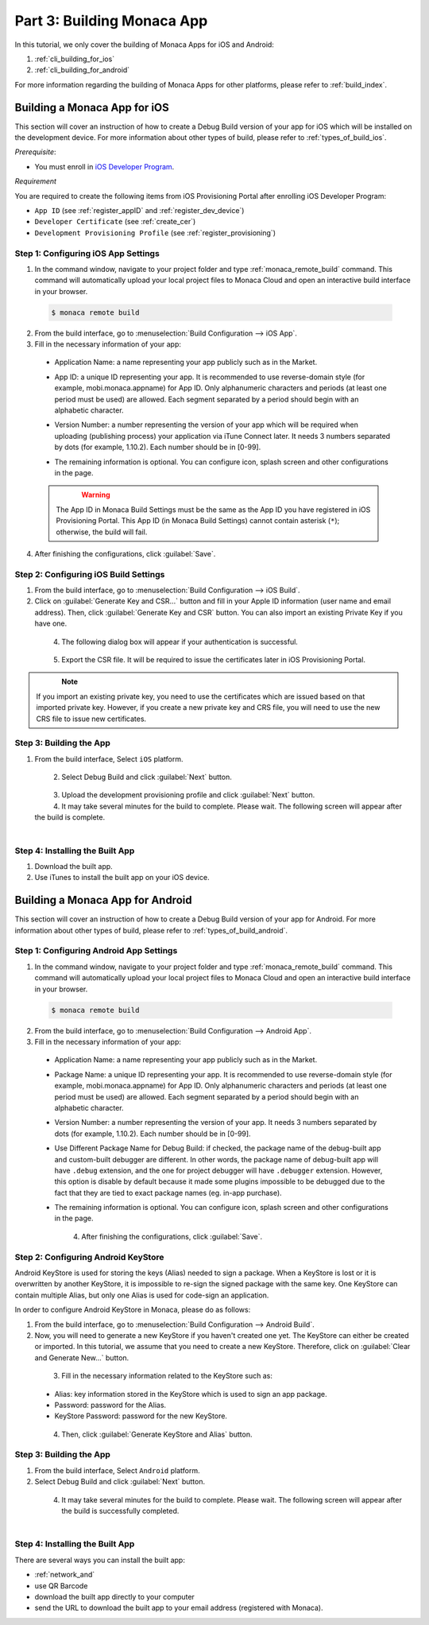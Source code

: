 .. _cli_building_app:==================================Part 3: Building Monaca App==================================.. rst-class:: right-menuIn this tutorial, we only cover the building of Monaca Apps for iOS and Android:1. :ref:`cli_building_for_ios`2. :ref:`cli_building_for_android`For more information regarding the building of Monaca Apps for other platforms, please refer to :ref:`build_index`... _cli_building_for_ios:Building a Monaca App for iOS==================================This section will cover an instruction of how to create a Debug Build version of your app for iOS which will be installed on the development device. For more information about other types of build, please refer to :ref:`types_of_build_ios`.*Prerequisite*:- You must enroll in `iOS Developer Program <https://developer.apple.com/programs/ios/>`_.*Requirement*You are required to create the following items from iOS Provisioning Portal after enrolling iOS Developer Program:- ``App ID`` (see :ref:`register_appID` and :ref:`register_dev_device`)- ``Developer Certificate`` (see :ref:`create_cer`)- ``Development Provisioning Profile`` (see :ref:`register_provisioning`)Step 1: Configuring iOS App Settings^^^^^^^^^^^^^^^^^^^^^^^^^^^^^^^^^^^^^^^^^^^^1. In the command window, navigate to your project folder and type :ref:`monaca_remote_build` command. This command will automatically upload your local project files to Monaca Cloud and open an interactive build interface in your browser.  .. code-block:: bash        $ monaca remote build2. From the build interface, go to :menuselection:`Build Configuration --> iOS App`.3. Fill in the necessary information of your app:  - Application Name: a name representing your app publicly such as in the Market.  - App ID: a unique ID representing your app. It is recommended to use reverse-domain style (for example, mobi.monaca.appname) for App ID. Only alphanumeric characters and periods (at least one period must be used) are allowed. Each segment separated by a period should begin with an alphabetic character.  - Version Number: a number representing the version of your app which will be required when uploading (publishing process) your application via iTune Connect later. It needs 3 numbers separated by dots (for example, 1.10.2). Each number should be in [0-99].  - The remaining information is optional. You can configure icon, splash screen and other configurations in the page.    .. figure:: images/building_app/ios_1.png        :width: 600px        :align: left    .. rst-class:: clear  .. warning:: The App ID in Monaca Build Settings must be the same as the App ID you have registered in iOS Provisioning Portal. This App ID (in Monaca Build Settings) cannot contain asterisk (``*``); otherwise, the build will fail.  4. After finishing the configurations, click :guilabel:`Save`.     Step 2: Configuring iOS Build Settings^^^^^^^^^^^^^^^^^^^^^^^^^^^^^^^^^^^^^^^^^^^^1. From the build interface, go to :menuselection:`Build Configuration --> iOS Build`.2. Click on :guilabel:`Generate Key and CSR...` button and fill in your Apple ID information (user name and email address). Then, click :guilabel:`Generate Key and CSR` button. You can also import an existing Private Key if you have one.  .. figure:: images/building_app/ios_2.png      :width: 400px      :align: left  .. rst-class:: clear4. The following dialog box will appear if your authentication is successful.  .. figure:: images/building_app/ios_3.png      :width: 400px      :align: left  .. rst-class:: clear5. Export the CSR file. It will be required to issue the certificates later in iOS Provisioning Portal.  .. figure:: images/building_app/ios_4.png      :width: 600px      :align: left  .. rst-class:: clear.. note:: If you import an existing private key, you need to use the certificates which are issued based on that imported private key. However, if you create a new private key and CRS file, you will need to use the new CRS file to issue new certificates. Step 3: Building the App^^^^^^^^^^^^^^^^^^^^^^^^^^^^^^^^^^^1. From the build interface, Select ``iOS`` platform.  .. figure:: images/building_app/ios_5.png      :width: 500px      :align: left  .. rst-class:: clear2. Select Debug Build and click :guilabel:`Next` button.  .. figure:: images/building_app/ios_6.png      :width: 500px      :align: left  .. rst-class:: clear3. Upload the development provisioning profile and click :guilabel:`Next` button.4. It may take several minutes for the build to complete. Please wait. The following screen will appear after the build is complete.  .. figure:: images/building_app/ios_7.png      :width: 500px      :align: left  .. rst-class:: clearStep 4: Installing the Built App^^^^^^^^^^^^^^^^^^^^^^^^^^^^^^^^^^^1. Download the built app.2. Use iTunes to install the built app on your iOS device... _cli_building_for_android:Building a Monaca App for Android=======================================This section will cover an instruction of how to create a Debug Build version of your app for Android. For more information about other types of build, please refer to :ref:`types_of_build_android`.Step 1: Configuring Android App Settings^^^^^^^^^^^^^^^^^^^^^^^^^^^^^^^^^^^^^^^^^^^^1. In the command window, navigate to your project folder and type :ref:`monaca_remote_build` command. This command will automatically upload your local project files to Monaca Cloud and open an interactive build interface in your browser.  .. code-block:: bash        $ monaca remote build2. From the build interface, go to :menuselection:`Build Configuration --> Android App`.3. Fill in the necessary information of your app:  - Application Name: a name representing your app publicly such as in the Market.  - Package Name: a unique ID representing your app. It is recommended to use reverse-domain style (for example, mobi.monaca.appname) for App ID. Only alphanumeric characters and periods (at least one period must be used) are allowed. Each segment separated by a period should begin with an alphabetic character.  - Version Number: a number representing the version of your app. It needs 3 numbers separated by dots (for example, 1.10.2). Each number should be in [0-99].  - Use Different Package Name for Debug Build: if checked, the package name of the debug-built app and custom-built debugger are different. In other words, the package name of debug-built app will have ``.debug`` extension, and the one for project debugger will have ``.debugger`` extension. However, this option is disable by default because it made some plugins impossible to be debugged due to the fact that they are tied to exact package names (eg. in-app purchase).  - The remaining information is optional. You can configure icon, splash screen and other configurations in the page.    .. figure:: images/building_app/android_1.png        :width: 600px        :align: left    .. rst-class:: clear  4. After finishing the configurations, click :guilabel:`Save`.Step 2: Configuring Android KeyStore ^^^^^^^^^^^^^^^^^^^^^^^^^^^^^^^^^^^^^^^^^^^^^^^^^^^^Android KeyStore is used for storing the keys (Alias) needed to sign a package. When a KeyStore is lost or it is overwritten by another KeyStore, it is impossible to re-sign the signed package with the same key. One KeyStore can contain multiple Alias, but only one Alias is used for code-sign an application.In order to configure Android KeyStore in Monaca, please do as follows:1. From the build interface, go to :menuselection:`Build Configuration --> Android Build`.2. Now, you will need to generate a new KeyStore if you haven't created one yet. The KeyStore can either be created or imported. In this tutorial, we assume that you need to create a new KeyStore. Therefore, click on :guilabel:`Clear and Generate New...` button.   .. figure:: images/building_app/android_2.png      :width: 600px      :align: left  .. rst-class:: clear3. Fill in the necessary information related to the KeyStore such as:  - Alias: key information stored in the KeyStore which is used to sign an app package.  - Password: password for the Alias.  - KeyStore Password: password for the new KeyStore.  .. figure:: images/building_app/android_3.png      :width: 400px      :align: left  .. rst-class:: clear4. Then, click :guilabel:`Generate KeyStore and Alias` button.Step 3: Building the App^^^^^^^^^^^^^^^^^^^^^^^^^^^^^^^^^^^1. From the build interface, Select ``Android`` platform.2. Select Debug Build and click :guilabel:`Next` button.  .. figure:: images/building_app/android_4.png      :width: 500px      :align: left  .. rst-class:: clear4. It may take several minutes for the build to complete. Please wait. The following screen will appear after the build is successfully completed.   .. figure:: images/building_app/android_5.png      :width: 500px      :align: left  .. rst-class:: clearStep 4: Installing the Built App^^^^^^^^^^^^^^^^^^^^^^^^^^^^^^^^^^^There are several ways you can install the built app:- :ref:`network_and`- use QR Barcode- download the built app directly to your computer- send the URL to download the built app  to your email address (registered with Monaca)... seealso::  *See Also*:  - :ref:`cli_starting_project`  - :ref:`cli_testing_debugging`  - :ref:`cli_publishing_app`
